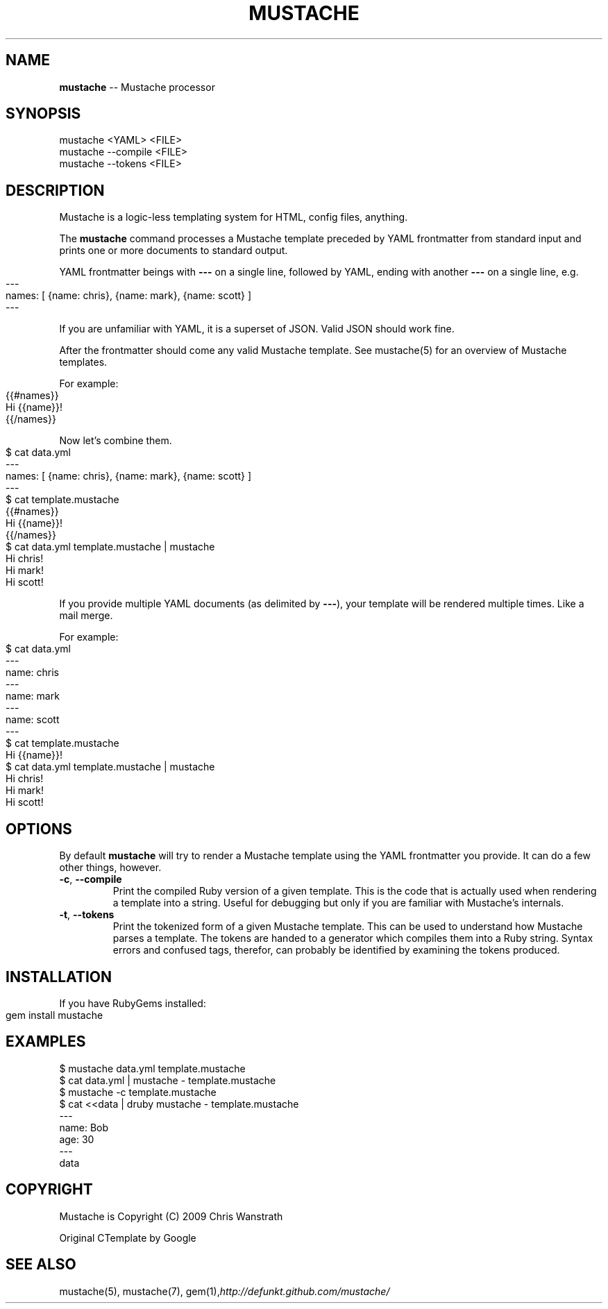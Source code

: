 .\" generated with Ronn/v0.4.1
.\" http://github.com/rtomayko/ronn/
.
.TH "MUSTACHE" "1" "March 2010" "DEFUNKT" "Mustache Manual"
.
.SH "NAME"
\fBmustache\fR \-\- Mustache processor
.
.SH "SYNOPSIS"
.
.nf
mustache <YAML> <FILE>
mustache \-\-compile <FILE>
mustache \-\-tokens <FILE>
.
.fi
.
.SH "DESCRIPTION"
Mustache is a logic\-less templating system for HTML, config files,
anything.
.
.P
The \fBmustache\fR command processes a Mustache template preceded by YAML
frontmatter from standard input and prints one or more documents to
standard output.
.
.P
YAML frontmatter beings with \fB\-\-\-\fR on a single line, followed by YAML,
ending with another \fB\-\-\-\fR on a single line, e.g.
.
.IP "" 4
.
.nf
\-\-\-
names: [ {name: chris}, {name: mark}, {name: scott} ]
\-\-\-
.
.fi
.
.IP "" 0
.
.P
If you are unfamiliar with YAML, it is a superset of JSON. Valid JSON
should work fine.
.
.P
After the frontmatter should come any valid Mustache template. See
mustache(5) for an overview of Mustache templates.
.
.P
For example:
.
.IP "" 4
.
.nf
{{#names}}
  Hi {{name}}!
{{/names}}
.
.fi
.
.IP "" 0
.
.P
Now let's combine them.
.
.IP "" 4
.
.nf
$ cat data.yml
\-\-\-
names: [ {name: chris}, {name: mark}, {name: scott} ]
\-\-\-
$ cat template.mustache
{{#names}}
  Hi {{name}}!
{{/names}}
$ cat data.yml template.mustache | mustache
Hi chris!
Hi mark!
Hi scott!
.
.fi
.
.IP "" 0
.
.P
If you provide multiple YAML documents (as delimited by \fB\-\-\-\fR), your
template will be rendered multiple times. Like a mail merge.
.
.P
For example:
.
.IP "" 4
.
.nf
$ cat data.yml
\-\-\-
name: chris
\-\-\-
name: mark
\-\-\-
name: scott
\-\-\-
$ cat template.mustache
Hi {{name}}!
$ cat data.yml template.mustache | mustache
Hi chris!
Hi mark!
Hi scott!
.
.fi
.
.IP "" 0
.
.SH "OPTIONS"
By default \fBmustache\fR will try to render a Mustache template using the
YAML frontmatter you provide. It can do a few other things, however.
.
.TP
\fB\-c\fR, \fB\-\-compile\fR
Print the compiled Ruby version of a given template. This is the
code that is actually used when rendering a template into a
string. Useful for debugging but only if you are familiar with
Mustache's internals.
.
.TP
\fB\-t\fR, \fB\-\-tokens\fR
Print the tokenized form of a given Mustache template. This can be
used to understand how Mustache parses a template. The tokens are
handed to a generator which compiles them into a Ruby
string. Syntax errors and confused tags, therefor, can probably be
identified by examining the tokens produced.
.
.SH "INSTALLATION"
If you have RubyGems installed:
.
.IP "" 4
.
.nf
gem install mustache
.
.fi
.
.IP "" 0
.
.SH "EXAMPLES"
.
.nf
$ mustache data.yml template.mustache
$ cat data.yml | mustache \- template.mustache
$ mustache \-c template.mustache
$ cat <<data | druby mustache \- template.mustache
\-\-\-
name: Bob
age: 30
\-\-\-
data
.
.fi
.
.SH "COPYRIGHT"
Mustache is Copyright (C) 2009 Chris Wanstrath
.
.P
Original CTemplate by Google
.
.SH "SEE ALSO"
mustache(5), mustache(7), gem(1),\fIhttp://defunkt.github.com/mustache/\fR
